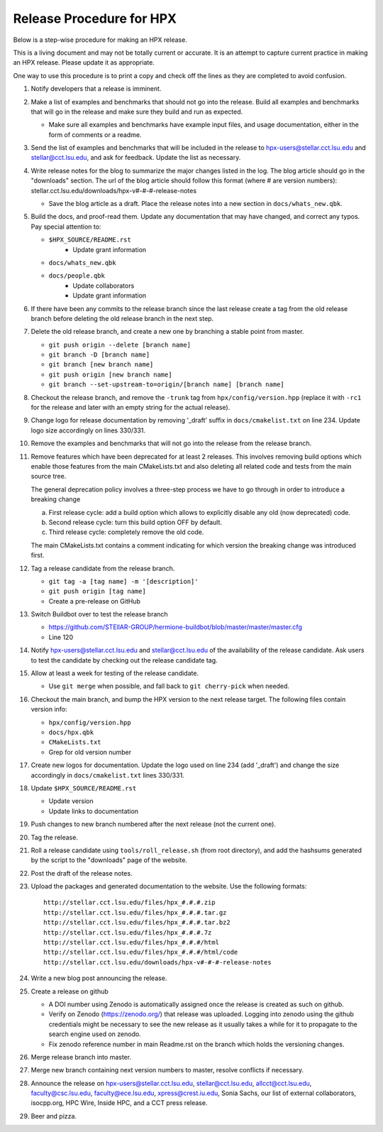 .. Copyright (c) 2007-2017 Louisiana State University

   Distributed under the Boost Software License, Version 1.0. (See accompanying
   file LICENSE_1_0.txt or copy at http://www.boost.org/LICENSE_1_0.txt)

-------------------------
Release Procedure for HPX
-------------------------

Below is a step-wise procedure for making an HPX release.

This is a living document and may not be totally current or accurate.
It is an attempt to capture current practice in making an HPX release.
Please update it as appropriate.

One way to use this procedure is to print a copy and check off
the lines as they are completed to avoid confusion.

#.  Notify developers that a release is imminent.

#.  Make a list of examples and benchmarks that should not go into the release.
    Build all examples and benchmarks that will go in the release and make sure
    they build and run as expected.

    *   Make sure all examples and benchmarks have example input files, and
        usage documentation, either in the form of comments or a readme.

#.  Send the list of examples and benchmarks that will be included in the
    release to hpx-users@stellar.cct.lsu.edu and stellar@cct.lsu.edu, and ask
    for feedback. Update the list as necessary.

#.  Write release notes for the blog to summarize the major changes listed in
    the log. The blog article should go in the "downloads" section. The url of
    the blog article should follow this format (where # are version numbers):
    stellar.cct.lsu.edu/downloads/hpx-v#-#-#-release-notes

    *   Save the blog article as a draft. Place the release notes into a new section
        in ``docs/whats_new.qbk``.

#.  Build the docs, and proof-read them. Update any documentation that may have
    changed, and correct any typos. Pay special attention to:

    *   ``$HPX_SOURCE/README.rst``
         *   Update grant information
    *   ``docs/whats_new.qbk``
    *   ``docs/people.qbk``
         *   Update collaborators
         *   Update grant information

#.  If there have been any commits to the release branch since the last release
    create a tag from the old release branch before deleting the old release
    branch in the next step.

#.  Delete the old release branch, and create a new one by branching a stable
    point from master.

    *   ``git push origin --delete [branch name]``
    *   ``git branch -D [branch name]``
    *   ``git branch [new branch name]``
    *   ``git push origin [new branch name]``
    *   ``git branch --set-upstream-to=origin/[branch name] [branch name]``

#.  Checkout the release branch, and remove the ``-trunk`` tag from
    ``hpx/config/version.hpp`` (replace it with ``-rc1`` for the release
    and later with an empty string for the actual release).

#.  Change logo for release documentation by removing '_draft' suffix
    in ``docs/cmakelist.txt`` on line 234. Update logo size accordingly on
    lines 330/331.

#.  Remove the examples and benchmarks that will not go into the release from
    the release branch.

#.  Remove features which have been deprecated for at least 2 releases. This
    involves removing build options which enable those features from the main
    CMakeLists.txt and also deleting all related code and tests from the main
    source tree.

    The general deprecation policy involves a three-step process we have to go
    through in order to introduce a breaking change

    a. First release cycle: add a build option which allows to explicitly disable
       any old (now deprecated) code.
    b. Second release cycle: turn this build option OFF by default.
    c. Third release cycle: completely remove the old code.

    The main CMakeLists.txt contains a comment indicating for which version
    the breaking change was introduced first.

#.  Tag a release candidate from the release branch.

    *   ``git tag -a [tag name] -m '[description]'``
    *   ``git push origin [tag name]``
    *   Create a pre-release on GitHub

#.  Switch Buildbot over to test the release branch

    *   https://github.com/STEllAR-GROUP/hermione-buildbot/blob/master/master/master.cfg
    *   Line 120

#.  Notify hpx-users@stellar.cct.lsu.edu and stellar@cct.lsu.edu of the
    availability of the release candidate. Ask users to test the candidate by
    checking out the release candidate tag.

#.  Allow at least a week for testing of the release candidate.

    *   Use ``git merge`` when possible, and fall back to ``git cherry-pick``
        when needed.

#.  Checkout the main branch, and bump the HPX version to the next release
    target. The following files contain version info:

    *   ``hpx/config/version.hpp``
    *   ``docs/hpx.qbk``
    *   ``CMakeLists.txt``
    *   Grep for old version number

#.  Create new logos for documentation. Update the logo used on line 234
    (add '_draft') and change the size accordingly in ``docs/cmakelist.txt``
    lines 330/331.

#.  Update ``$HPX_SOURCE/README.rst``

    *   Update version
    *   Update links to documentation

#.  Push changes to new branch numbered after the next release (not the current
    one).

#.  Tag the release.

#.  Roll a release candidate using ``tools/roll_release.sh`` (from root directory), and add the
    hashsums generated by the script to the "downloads" page of the website.

#.  Post the draft of the release notes.

#.  Upload the packages and generated documentation to the website. Use the following
    formats::

        http://stellar.cct.lsu.edu/files/hpx_#.#.#.zip
        http://stellar.cct.lsu.edu/files/hpx_#.#.#.tar.gz
        http://stellar.cct.lsu.edu/files/hpx_#.#.#.tar.bz2
        http://stellar.cct.lsu.edu/files/hpx_#.#.#.7z
        http://stellar.cct.lsu.edu/files/hpx_#.#.#/html
        http://stellar.cct.lsu.edu/files/hpx_#.#.#/html/code
        http://stellar.cct.lsu.edu/downloads/hpx-v#-#-#-release-notes

#.  Write a new blog post announcing the release.

#.  Create a release on github

    *   A DOI number using Zenodo is automatically assigned once the release is
        created as such on github.
    *   Verify on Zenodo (https://zenodo.org/) that release was uploaded.
        Logging into zenodo using the github credentials might be necessary to
        see the new release as it usually takes a while for it to propagate to
        the search engine used on zenodo.
    *   Fix zenodo reference number in main Readme.rst on the branch which holds
        the versioning changes.

#.  Merge release branch into master.

#.  Merge new branch containing next version numbers to master, resolve conflicts
    if necessary.

#.  Announce the release on hpx-users@stellar.cct.lsu.edu,
    stellar@cct.lsu.edu, allcct@cct.lsu.edu, faculty@csc.lsu.edu, faculty@ece.lsu.edu,
    xpress@crest.iu.edu, Sonia Sachs, our list of external collaborators,
    isocpp.org, HPC Wire, Inside HPC, and a CCT press release.

#.  Beer and pizza.

